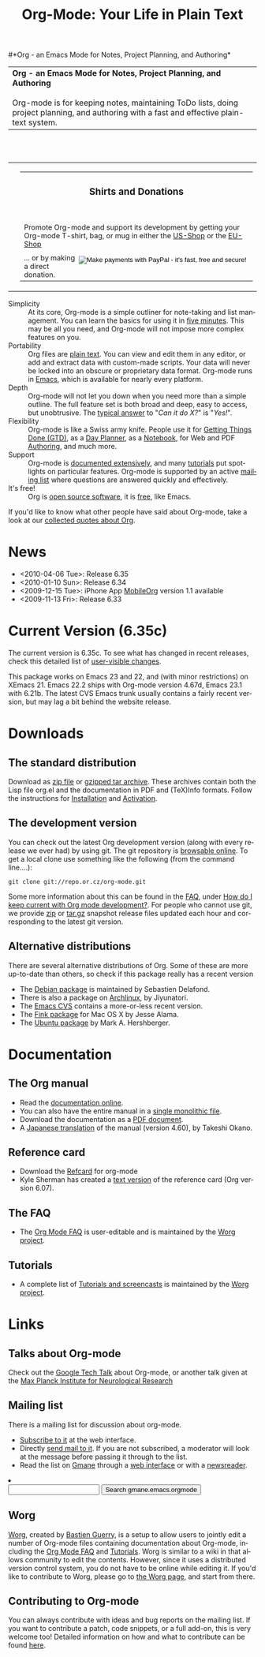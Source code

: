 
#+TITLE:     Org-Mode: Your Life in Plain Text
#+LANGUAGE:  en
#+EMAIL:     carsten at orgmode dot org
#+OPTIONS:   H:3 num:nil toc:2 \n:nil @:t ::t |:t ^:t *:t TeX:t author:nil <:t LaTeX:t
#+STYLE: <base href="http://orgmode.org/index.html" />
#+STYLE: <link rel="stylesheet" href="http://orgmode.org/org.css" type="text/css" />



#+begin_html
<!-- The logo links to the root of the website -->
<a href="/"><img src="http://orgmode.org/img/org-mode-unicorn.png" class="logo-link" /></a>
#+end_html

#*Org - an Emacs Mode for Notes, Project Planning, and Authoring*
#+begin_html
  <table>
  <tr>
  <td style="vertical-align:middle;">
  <b>Org - an Emacs Mode for Notes, Project Planning, and Authoring</b>
  <br/><br/>
  Org-mode is for keeping notes, maintaining ToDo lists, doing project
  planning, and authoring with a fast and effective plain-text
  system.
  </td>
  </table>
</br>&nbsp;</br>
#+end_html

#+begin_html
  <table width="750px">
    <tr>
      <td><br><img src="http://orgmode.org/img/tasks.png" 
           style="border:1px solid black; width:500px" 
           alt="http://orgmode.org/img/tasks.png"/>
      </td>
      
      <td>
        <table width="220px">
          <tr><td><h3 style="text-align:center;vertical-align:bottom;">Shirts and Donations</h3></td></tr>
          <tr>
            <td><a href="http://orgmode.org/img/shirts.jpg">
                <img src="http://orgmode.org/img/shirts.jpg" 
                     style="border:1px solid black; width:200px" 
                     alt="http://orgmode.org/img/shirts.jpg" /></a>
              <span style="font-size: 90%;"></br>
              <div style="margin-top:10px;">
 

               Promote Org-mode and support its development by
                getting your Org-mode T-shirt, bag, or mug in either
                the  
		<a href="http://orgmode.spreadshirt.com">US-Shop</a>
		or the
                <a href="http://orgmode.spreadshirt.de">EU-Shop</a>
              </span>
            </td>
          </tr>
     
          <tr>
            <td style="vertical-align:bottom;">
              <div style="float:bottom; border:0px solid black;
                          padding:0px; vertical-align:bottom; margin-top:5px;">
                <form  style="float:right;padding:5px;" name="_xclick" 
                       action="https://www.paypal.com/cgi-bin/webscr" method="post">
                  <div>
                    <input type="hidden" name="cmd" value="_xclick" />
                    <input type="hidden" name="business" value="carsten.dominik@gmail.com" />
                    <input type="hidden" name="item_name" value="Donate to Org-mode" />
                    <input type="hidden" name="currency_code" value="USD" />
                    <input type="hidden" name="lc" value="US"/>
                    <input type="hidden" name="amount" />
                    <input type="image" style="text-align:right;margin-left:auto;margin-right:0px;border-style:none;"
                           src="http://www.paypal.com/en_US/i/btn/x-click-but04.gif" 
                           name="submit" 
                           alt="Make payments with PayPal - it's fast, free and secure!" />
                  </div>
                </form>
                <span style="font-size: 90%;margin-top:10px;">
                 ... or by making a direct donation.</span>
              </div>
            </td>
          </tr>
        </table>
      </td>
  </table>
#+end_html

- Simplicity :: At its core, Org-mode is a simple outliner for
     note-taking and list management. You can learn the basics for
     using it in [[http://orgmode.org/worg/org-tutorials/orgtutorial_dto.php][five minutes]].  This may be all you need, and Org-mode
     will not impose more complex features on you.
- Portability :: Org files are [[http://en.wikipedia.org/wiki/Plain_text][plain text]].  You can view and edit them
     in any editor, or add and extract data with custom-made scripts.
     Your data will never be locked into an obscure or proprietary
     data format.  Org-mode runs in [[http://www.gnu.org/software/emacs/][Emacs]], which is available for
     nearly every platform.
- Depth :: Org-mode will not let you down when you need more than a
     simple outline.  The full feature set is both broad and deep,
     easy to access, but unobtrusive.  The [[http://orgmode.org/worg/org-faq.php][typical answer]] to "/Can it
     do X?/" is "/Yes!/".
- Flexibility :: Org-mode is like a Swiss army knife.  People use it
     for [[http://members.optusnet.com.au/~charles57/GTD/orgmode.html][Getting Things Done (GTD)]], as a [[http://www.newartisans.com/blog_files/org.mode.day.planner.php][Day Planner]], as a [[http://sachachua.com/wp/2008/01/18/outlining-your-notes-with-org/][Notebook]],
     for Web and PDF [[http://orgmode.org][Authoring]], and much more.
- Support :: Org-mode is [[http://orgmode.org/manual/index.html][documented extensively]], and many [[http://orgmode.org/worg/org-tutorials/index.php][tutorials]]
     put spotlights on particular features.  Org-mode is supported by
     an active [[id:0B280B26-A3AB-4E5C-B4EE-B7FFC52C4D26][mailing list]] where questions are answered quickly and
     effectively.
- It's free! :: Org is [[http://en.wikipedia.org/wiki/Open-source_software][open source software]], it is [[http://www.gnu.org/licenses/licenses.html#GPL][free]], like Emacs.


If you'd like to know what other people have said about Org-mode, take
a look at our [[http://orgmode.org/worg/org-quotes.php][collected quotes about Org]].

* News
#+ATTR_HTML: style="float:right;"
  [[http://mobileorg.ncogni.to/][http://mobileorg.ncogni.to/images/screenshot-browse.png]]

- <2010-04-06 Tue>: Release 6.35
- <2010-01-10 Sun>: Release 6.34
- <2009-12-15 Tue>: iPhone App [[http://mobileorg.ncogni.to/][MobileOrg]] version 1.1 available
- <2009-11-13 Fri>: Release 6.33

* Current Version (6.35c)

The current version is 6.35c.  To see what has changed in recent
releases, check this detailed list of [[file:Changes.html][user-visible changes]].

This package works on Emacs 23 and 22, and (with minor restrictions)
on XEmacs 21.  Emacs 22.2 ships with Org-mode version 4.67d, Emacs
23.1 with 6.21b.  The latest CVS Emacs trunk usually contains a fairly
recent version, but may lag a bit behind the website release.

* Downloads

** The standard distribution

Download as [[file:org-6.35c.zip][zip file]] or [[file:org-6.35c.tar.gz][gzipped tar archive]].  These archives contain
both the Lisp file org.el and the documentation in PDF and (TeX)Info
formats.  Follow the instructions for [[http://orgmode.org/manual/Installation.html#Installation][Installation]] and [[http://orgmode.org/manual/Activation.html#Activation][Activation]].

** The development version

You can check out the latest Org development version (along with every
release we ever had) by using git.  The git repository is [[http://repo.or.cz/w/org-mode.git][browsable
online]].  To get a local clone use something like the following (from 
the command line....):

: git clone git://repo.or.cz/org-mode.git

Some more information about this can be found in the [[http://orgmode.org/worg/org-faq.php][FAQ]], under [[http://orgmode.org/worg/org-faq.php#keeping-current-with-Org-mode-development][How do
I keep current with Org mode development?]].  For people who cannot use
git, we provide [[file:org-latest.zip][zip]] or [[file:org-latest.tar.gz][tar.gz]] snapshot release files updated each hour
and corresponding to the latest git version.

** Alternative distributions

   There are several alternative distributions of Org.  Some of these
   are more up-to-date than others, so check if this package really
   has a recent version

   - The [[http://packages.debian.org/sid/main/org-mode][Debian package]] is maintained by Sebastien Delafond.
   - There is also a package on [[http://aur.archlinux.org/packages.php?do_Details&ID=18206][Archlinux]], by Jiyunatori.
   - The [[http://savannah.gnu.org/cvs/%3Fgroup%3Demacs][Emacs CVS]] contains a more-or-less recent version.
   - The [[http://pdb.finkproject.org/pdb/package.php/org-mode][Fink package]] for Mac OS X by Jesse Alama.
   - The [[https://launchpad.net/~hexmode/+archive][Ubuntu package]] by Mark A. Hershberger.

* Documentation
** The Org manual
   - Read the [[file:manual/index.html][documentation online]].
   - You can also have the entire manual in a [[file:org.html][single monolithic file]].
   - Download the documentation as a  [[file:org.pdf][PDF document]].
   - A [[http://hpcgi1.nifty.com/spen/index.cgi?OrgMode%2fManual][Japanese translation]] of the manual (version 4.60), by Takeshi
     Okano.

** Reference card
   - Download the [[file:orgcard.pdf][Refcard]] for org-mode
   - Kyle Sherman has created a [[file:orgcard.txt][text version]] of the reference card
     (Org version 6.07).
** The FAQ
   - The [[http://orgmode.org/worg/org-faq.php][Org Mode FAQ]] is user-editable and is maintained by the [[http://orgmode.org/worg/][Worg
     project]]. 

** Tutorials
   - A complete list of [[http://orgmode.org/worg/org-tutorials/index.php][Tutorials and screencasts]] is maintained by the
     [[http://orgmode.org/worg][Worg project]].

* Links


** Talks about Org-mode
   Check out the [[file:talks/index.html#sec-1][Google Tech Talk]] about Org-mode, or another talk
   given at the [[file:talks/index.html#sec-2][Max Planck Institute for Neurological Research]]
** Mailing list
   :PROPERTIES:
   :ID:       0B280B26-A3AB-4E5C-B4EE-B7FFC52C4D26
   :END:

   There is a mailing list for discussion about org-mode.

   - [[http://lists.gnu.org/mailman/listinfo/emacs-orgmode][Subscribe to it]] at the web interface.
   - Directly [[mailto:emacs-orgmode@gnu.org][send mail to it]].  If you are not subscribed, a moderator
     will look at the message before passing it through to the
     list.
   - Read the list on [[http://www.gmane.org][Gmane]] through a [[http://news.gmane.org/gmane.emacs.orgmode][web interface]] or with a
     [[news://news.gmane.org/gmane.emacs.orgmode][newsreader]].

#+BEGIN_HTML
</li><li><form method="get" action="http://search.gmane.org/"><div>
<input type="text" name="query" />
<input type="hidden" name="group" value="gmane.emacs.orgmode" />
<input type="submit" value="Search gmane.emacs.orgmode" />
</div></form>
#+END_HTML

** Worg

[[http://orgmode.org/worg/][Worg]], created by [[http://www.cognition.ens.fr/~guerry/][Bastien Guerry]], is a setup to allow users to jointly
edit a number of Org-mode files containing documentation about
Org-mode, including the [[http://orgmode.org/worg/org-faq.php][Org Mode FAQ]] and [[http://orgmode.org/worg/org-tutorials/index.php][Tutorials]].  Worg is similar
to a wiki in that allows community to edit the contents.  However,
since it uses a distributed version control system, you do not have to
be online while editing it.  If you'd like to contribute to Worg,
please go to [[http://orgmode.org/worg/][the Worg page]], and start from there.

** Contributing to Org-mode

You can always contribute with ideas and bug reports on the mailing
list.  If you want to contribute a patch, code snippets, or a full
add-on, this is very welcome too!  Detailed information on how and
what to contribute can be found [[http://orgmode.org/worg/org-contribute.php][here]].

